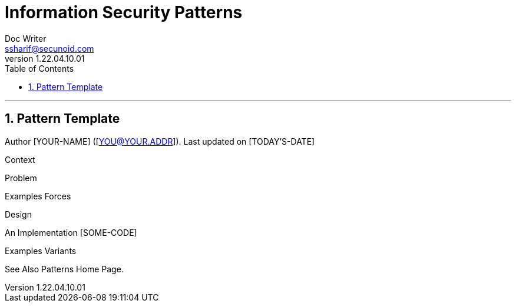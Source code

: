 = Information Security Patterns
Doc Writer <ssharif@secunoid.com>
v1.22.04.10.01
:numbered:
:sectnum:
:sectnumlevels: 5
:chapter-label:
:toc: right
:toclevels: 5
:docinfo:
:docinfo1:
:docinfo2:
:description: This document lists patterns for various problems in information security
:keywords: information security, cyber security, it security, data security, compliance, risk management, patterns, solutions
:imagesdir: images
:stylesheet:
:homepage: https://www.secunoid.com
'''

== Pattern Template
[PATTERN-NAME]
Author
[YOUR-NAME] ([YOU@YOUR.ADDR]).
Last updated on [TODAY'S-DATE]

Context
[PARAG-1]
[PARAG-2]

Problem
[ONE-ASPECT]
[ANOTHER-ASPECT]
Examples
Forces
[FORCE-1]
[FORCE-2]
Design
[PARAG-1]
[PARAG-2] 

An Implementation
     [SOME-CODE]
  
Examples
Variants
[VARIANT]
[ANOTHER-VARIANT]
See Also
Patterns Home Page.
[ANOTHER-REF]
[SOME-AUTHOR, SOME-ARTICLE]
[SOME-PATTERNS-LIST-POSTING]